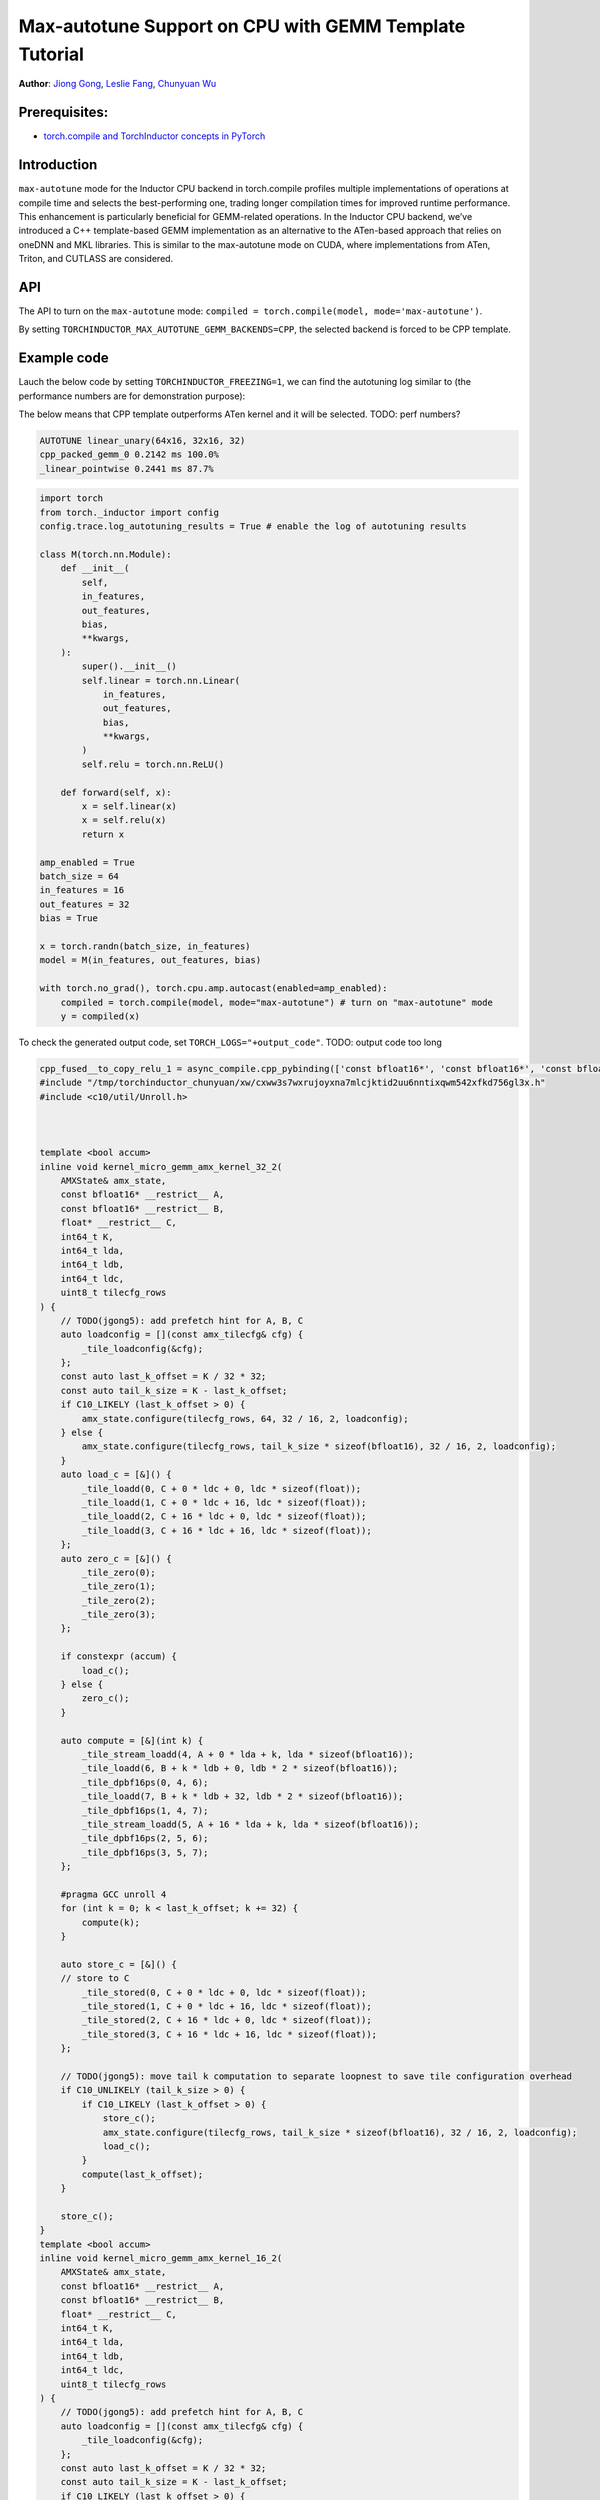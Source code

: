 Max-autotune Support on CPU with GEMM Template Tutorial
==============================================================

**Author**: `Jiong Gong <https://github.com/jgong5>`__, `Leslie Fang <https://github.com/leslie-fang-intel>`__, `Chunyuan Wu <https://github.com/chunyuan-w>`__

Prerequisites:
----------------
-  `torch.compile and TorchInductor concepts in PyTorch <https://pytorch.org/tutorials/intermediate/torch_compile_tutorial.html>`__

Introduction
------------
``max-autotune`` mode for the Inductor CPU backend in torch.compile profiles multiple implementations of operations at compile time and selects the best-performing one,
trading longer compilation times for improved runtime performance. This enhancement is particularly beneficial for GEMM-related operations.
In the Inductor CPU backend, we’ve introduced a C++ template-based GEMM implementation as an alternative to the ATen-based approach that relies on oneDNN and MKL libraries.
This is similar to the max-autotune mode on CUDA, where implementations from ATen, Triton, and CUTLASS are considered.


API
------------
The API to turn on the ``max-autotune`` mode: ``compiled = torch.compile(model, mode='max-autotune')``.

By setting ``TORCHINDUCTOR_MAX_AUTOTUNE_GEMM_BACKENDS=CPP``, the selected backend is forced to be CPP template.


Example code
------------
Lauch the below code by setting ``TORCHINDUCTOR_FREEZING=1``, we can find the autotuning log similar to (the performance numbers are for demonstration purpose):

The below means that CPP template outperforms ATen kernel and it will be selected.
TODO: perf numbers?

.. code:: shell

    AUTOTUNE linear_unary(64x16, 32x16, 32)
    cpp_packed_gemm_0 0.2142 ms 100.0% 
    _linear_pointwise 0.2441 ms 87.7% 


.. code:: python

    import torch
    from torch._inductor import config
    config.trace.log_autotuning_results = True # enable the log of autotuning results

    class M(torch.nn.Module):
        def __init__(
            self,
            in_features,
            out_features,
            bias,
            **kwargs,
        ):
            super().__init__()
            self.linear = torch.nn.Linear(
                in_features,
                out_features,
                bias,
                **kwargs,
            )
            self.relu = torch.nn.ReLU()

        def forward(self, x):
            x = self.linear(x)
            x = self.relu(x)
            return x

    amp_enabled = True
    batch_size = 64
    in_features = 16
    out_features = 32
    bias = True

    x = torch.randn(batch_size, in_features)
    model = M(in_features, out_features, bias)

    with torch.no_grad(), torch.cpu.amp.autocast(enabled=amp_enabled):
        compiled = torch.compile(model, mode="max-autotune") # turn on "max-autotune" mode
        y = compiled(x)


To check the generated output code, set ``TORCH_LOGS="+output_code"``.
TODO: output code too long

.. code:: python

    cpp_fused__to_copy_relu_1 = async_compile.cpp_pybinding(['const bfloat16*', 'const bfloat16*', 'const bfloat16*', 'bfloat16*'], '''
    #include "/tmp/torchinductor_chunyuan/xw/cxww3s7wxrujoyxna7mlcjktid2uu6nntixqwm542xfkd756gl3x.h"
    #include <c10/util/Unroll.h>



    template <bool accum>
    inline void kernel_micro_gemm_amx_kernel_32_2(
        AMXState& amx_state,
        const bfloat16* __restrict__ A,
        const bfloat16* __restrict__ B,
        float* __restrict__ C,
        int64_t K,
        int64_t lda,
        int64_t ldb,
        int64_t ldc,
        uint8_t tilecfg_rows
    ) {
        // TODO(jgong5): add prefetch hint for A, B, C
        auto loadconfig = [](const amx_tilecfg& cfg) {
            _tile_loadconfig(&cfg);
        };
        const auto last_k_offset = K / 32 * 32;
        const auto tail_k_size = K - last_k_offset;
        if C10_LIKELY (last_k_offset > 0) {
            amx_state.configure(tilecfg_rows, 64, 32 / 16, 2, loadconfig);
        } else {
            amx_state.configure(tilecfg_rows, tail_k_size * sizeof(bfloat16), 32 / 16, 2, loadconfig);
        }
        auto load_c = [&]() {
            _tile_loadd(0, C + 0 * ldc + 0, ldc * sizeof(float));
            _tile_loadd(1, C + 0 * ldc + 16, ldc * sizeof(float));
            _tile_loadd(2, C + 16 * ldc + 0, ldc * sizeof(float));
            _tile_loadd(3, C + 16 * ldc + 16, ldc * sizeof(float));
        };
        auto zero_c = [&]() {
            _tile_zero(0);
            _tile_zero(1);
            _tile_zero(2);
            _tile_zero(3);
        };

        if constexpr (accum) {
            load_c();
        } else {
            zero_c();
        }

        auto compute = [&](int k) {
            _tile_stream_loadd(4, A + 0 * lda + k, lda * sizeof(bfloat16));
            _tile_loadd(6, B + k * ldb + 0, ldb * 2 * sizeof(bfloat16));
            _tile_dpbf16ps(0, 4, 6);
            _tile_loadd(7, B + k * ldb + 32, ldb * 2 * sizeof(bfloat16));
            _tile_dpbf16ps(1, 4, 7);
            _tile_stream_loadd(5, A + 16 * lda + k, lda * sizeof(bfloat16));
            _tile_dpbf16ps(2, 5, 6);
            _tile_dpbf16ps(3, 5, 7);
        };

        #pragma GCC unroll 4
        for (int k = 0; k < last_k_offset; k += 32) {
            compute(k);
        }

        auto store_c = [&]() {
        // store to C
            _tile_stored(0, C + 0 * ldc + 0, ldc * sizeof(float));
            _tile_stored(1, C + 0 * ldc + 16, ldc * sizeof(float));
            _tile_stored(2, C + 16 * ldc + 0, ldc * sizeof(float));
            _tile_stored(3, C + 16 * ldc + 16, ldc * sizeof(float));
        };

        // TODO(jgong5): move tail k computation to separate loopnest to save tile configuration overhead
        if C10_UNLIKELY (tail_k_size > 0) {
            if C10_LIKELY (last_k_offset > 0) {
                store_c();
                amx_state.configure(tilecfg_rows, tail_k_size * sizeof(bfloat16), 32 / 16, 2, loadconfig);
                load_c();
            }
            compute(last_k_offset);
        }

        store_c();
    }
    template <bool accum>
    inline void kernel_micro_gemm_amx_kernel_16_2(
        AMXState& amx_state,
        const bfloat16* __restrict__ A,
        const bfloat16* __restrict__ B,
        float* __restrict__ C,
        int64_t K,
        int64_t lda,
        int64_t ldb,
        int64_t ldc,
        uint8_t tilecfg_rows
    ) {
        // TODO(jgong5): add prefetch hint for A, B, C
        auto loadconfig = [](const amx_tilecfg& cfg) {
            _tile_loadconfig(&cfg);
        };
        const auto last_k_offset = K / 32 * 32;
        const auto tail_k_size = K - last_k_offset;
        if C10_LIKELY (last_k_offset > 0) {
            amx_state.configure(tilecfg_rows, 64, 16 / 16, 2, loadconfig);
        } else {
            amx_state.configure(tilecfg_rows, tail_k_size * sizeof(bfloat16), 16 / 16, 2, loadconfig);
        }
        auto load_c = [&]() {
            _tile_loadd(0, C + 0 * ldc + 0, ldc * sizeof(float));
            _tile_loadd(1, C + 0 * ldc + 16, ldc * sizeof(float));
        };
        auto zero_c = [&]() {
            _tile_zero(0);
            _tile_zero(1);
        };

        if constexpr (accum) {
            load_c();
        } else {
            zero_c();
        }

        auto compute = [&](int k) {
            _tile_stream_loadd(2, A + 0 * lda + k, lda * sizeof(bfloat16));
            _tile_loadd(3, B + k * ldb + 0, ldb * 2 * sizeof(bfloat16));
            _tile_dpbf16ps(0, 2, 3);
            _tile_loadd(4, B + k * ldb + 32, ldb * 2 * sizeof(bfloat16));
            _tile_dpbf16ps(1, 2, 4);
        };

        #pragma GCC unroll 4
        for (int k = 0; k < last_k_offset; k += 32) {
            compute(k);
        }

        auto store_c = [&]() {
        // store to C
            _tile_stored(0, C + 0 * ldc + 0, ldc * sizeof(float));
            _tile_stored(1, C + 0 * ldc + 16, ldc * sizeof(float));
        };

        // TODO(jgong5): move tail k computation to separate loopnest to save tile configuration overhead
        if C10_UNLIKELY (tail_k_size > 0) {
            if C10_LIKELY (last_k_offset > 0) {
                store_c();
                amx_state.configure(tilecfg_rows, tail_k_size * sizeof(bfloat16), 16 / 16, 2, loadconfig);
                load_c();
            }
            compute(last_k_offset);
        }

        store_c();
    }

    template <bool accum>
    inline void kernel_micro_gemm(
        AMXState& amx_state,
        const bfloat16* __restrict__ A,
        const bfloat16* __restrict__ B,
        float* __restrict__ C,
        int64_t M,
        int64_t N,
        int64_t K,
        int64_t lda,
        int64_t ldb,
        int64_t ldc
    ) {
        TORCH_CHECK(N % 32 == 0, "N dimension must be multiple of 32");
        TORCH_CHECK(K % 2 == 0, "K dimension must be multiple of 2");
        // TODO(jgong5): loop unroll for M and N
        for (int64_t m = 0; m < M; m += 32) {
            int64_t block_m = std::min<int64_t>(M - m, 32);
            int64_t m_tail = m;
            for (int64_t n = 0; n < N; n += 32) {
                if (block_m >= 32) {
                    kernel_micro_gemm_amx_kernel_32_2<accum>(
                        amx_state,
                        A + m * lda,
                        B + n,
                        C + m * ldc + n,
                        K,
                        lda,
                        ldb,
                        ldc,
                        16
                    );
                    block_m -= 32;
                    m_tail += 32;
                }
                else
                if (block_m >= 16) {
                    kernel_micro_gemm_amx_kernel_16_2<accum>(
                        amx_state,
                        A + m * lda,
                        B + n,
                        C + m * ldc + n,
                        K,
                        lda,
                        ldb,
                        ldc,
                        16
                    );
                    block_m -= 16;
                    m_tail += 16;
                }
                if (block_m > 0) {
                    kernel_micro_gemm_amx_kernel_16_2<accum>(
                        amx_state,
                        A + m_tail * lda,
                        B + n,
                        C + m_tail * ldc + n,
                        K,
                        lda,
                        ldb,
                        ldc,
                        block_m
                    );
                }
            }
        }
    }

    extern "C" 
    void kernel(const bfloat16* X, const bfloat16* W, const bfloat16* inp, bfloat16* Y)
    {

        constexpr int64_t num_threads = 240;
        constexpr int64_t N = 32;
        constexpr int64_t K = 16;
        constexpr int64_t Mr = 32;
        constexpr int64_t Nr = 32;
        constexpr int64_t Kr = 32;
        constexpr int64_t Nr_blocks = (N + Nr - 1) / Nr;
        constexpr int64_t Kr_blocks = (K + Kr - 1) / Kr;
        constexpr int64_t M = static_cast<int64_t>(64L);
        constexpr int64_t Mr_blocks = (M + Mr - 1) / Mr;
        constexpr int64_t Mt_blocks = 1;
        constexpr int64_t Nt_blocks = 1;
        constexpr int64_t Kt_blocks = 1;
        constexpr int64_t Mc_blocks = 1;
        constexpr int64_t Nc_blocks = 1;
        constexpr int64_t Kc_blocks = 1;
        constexpr int64_t num_Mc_blocks = (Mr_blocks + Mc_blocks - 1) / Mc_blocks;
        constexpr int64_t num_Nc_blocks = (Nr_blocks + Nc_blocks - 1) / Nc_blocks;
        constexpr int64_t num_Mt_blocks = (Mr_blocks + Mt_blocks - 1) / Mt_blocks;
        constexpr int64_t num_Nt_blocks = (Nr_blocks + Nt_blocks - 1) / Nt_blocks;
        constexpr int64_t num_Kt_blocks = (Kr_blocks + Kt_blocks - 1) / Kt_blocks;

        // make sure all partitions are assigned
        TORCH_CHECK(
            Mt_blocks * Nt_blocks * Kt_blocks * 240 >= Mr_blocks * Nr_blocks * Kr_blocks,
            "Not all partitions are assigned."
        );
        #pragma omp parallel num_threads(240)
        {
            const int tid = omp_get_thread_num();
            const int64_t k_group_id = tid / num_Kt_blocks;
            const int64_t k_slice_id = tid % num_Kt_blocks;
            const int64_t n_group_id = k_group_id / num_Nt_blocks;
            const int64_t n_slice_id = k_group_id % num_Nt_blocks;
            const int64_t k_block_start = k_slice_id * Kt_blocks;
            const int64_t k_block_end = std::min(k_block_start + Kt_blocks, Kr_blocks);
            const int64_t n_block_start = n_slice_id * Nt_blocks;
            const int64_t n_block_end = std::min(n_block_start + Nt_blocks, Nr_blocks);
            const int64_t m_block_start = std::min(n_group_id * Mt_blocks, Mr_blocks);
            const int64_t m_block_end = std::min(m_block_start + Mt_blocks, Mr_blocks);
            const int64_t num_Mc_blocks_per_thread = (m_block_end - m_block_start + Mc_blocks - 1) / Mc_blocks;
            AMXState amx_state;
            auto _local_acc_buf = std::make_unique<float[]>(static_cast<int64_t>(Mc_blocks*Mr*Nc_blocks*Nr)); auto local_acc_buf = _local_acc_buf.get();
            for (int64_t mc_block_id = 0; mc_block_id < num_Mc_blocks_per_thread; mc_block_id++) {
                const int64_t my_mc_block_id = (mc_block_id + n_slice_id) % num_Mc_blocks_per_thread;
                const int64_t mc = m_block_start + my_mc_block_id * Mc_blocks;
                const int64_t m_start = mc * Mr;
                const int64_t m_end = std::min(std::min(mc + Mc_blocks, m_block_end) * Mr, M);
                const int64_t m_size = m_end - m_start;
                for (int64_t nc = n_block_start; nc < n_block_end; nc += Nc_blocks) {
                    const int64_t n_start = nc * Nr;
                    const int64_t n_end = std::min(std::min(nc + Nc_blocks, n_block_end) * Nr, N);
                    const int64_t n_size = n_end - n_start;
                    // NB: assume we pad N, nc_block_end won't exceed padded N here.
                    const int64_t nc_block_end = std::min(nc + Nc_blocks, n_block_end);
                    if (_local_acc_buf == nullptr) { _local_acc_buf = std::make_unique<float[]>(static_cast<int64_t>(Mc_blocks*Mr*Nc_blocks*Nr)); local_acc_buf = _local_acc_buf.get(); }
                    for (int64_t kc = k_block_start; kc < k_block_end; kc += Kc_blocks) {
                        int64_t k_start = kc * Kr;
                        int64_t k_end = std::min(std::min(kc + Kc_blocks, k_block_end) * Kr, K);
                        for (int64_t nci = nc; nci < nc_block_end; nci++) {
                            if (kc == k_block_start) {
                                kernel_micro_gemm<static_cast<bool>(false)>(
                                    amx_state,
                                    &(X[static_cast<int64_t>(k_start + (16L*m_start))]),
                                    &(W[static_cast<int64_t>((32L*k_start) + (512L*nci))]),
                                    &(local_acc_buf[static_cast<int64_t>((Nr*nci) + ((-1L)*Nr*nc))]),
                                    static_cast<int64_t>(m_end + ((-1L)*m_start)),
                                    static_cast<int64_t>(Nr),
                                    static_cast<int64_t>(k_end + ((-1L)*k_start)),
                                    static_cast<int64_t>(16L),
                                    static_cast<int64_t>(32L),
                                    static_cast<int64_t>(Nc_blocks*Nr)
                                );

                            } else {
                                kernel_micro_gemm<static_cast<bool>(true)>(
                                    amx_state,
                                    &(X[static_cast<int64_t>(k_start + (16L*m_start))]),
                                    &(W[static_cast<int64_t>((32L*k_start) + (512L*nci))]),
                                    &(local_acc_buf[static_cast<int64_t>((Nr*nci) + ((-1L)*Nr*nc))]),
                                    static_cast<int64_t>(m_end + ((-1L)*m_start)),
                                    static_cast<int64_t>(Nr),
                                    static_cast<int64_t>(k_end + ((-1L)*k_start)),
                                    static_cast<int64_t>(16L),
                                    static_cast<int64_t>(32L),
                                    static_cast<int64_t>(Nc_blocks*Nr)
                                );

                            }
                        }
                    }
                    {
                        {
                            #pragma GCC ivdep
                            for(int64_t x0=static_cast<int64_t>(0L); x0<static_cast<int64_t>(m_end + ((-1L)*m_start)); x0+=static_cast<int64_t>(1L))
                            {
                                for(int64_t x1=static_cast<int64_t>(0L); x1<static_cast<int64_t>(16L*(c10::div_floor_integer(static_cast<int64_t>((n_end + ((-1L)*n_start))), static_cast<int64_t>(16L)))); x1+=static_cast<int64_t>(16L))
                                {
                                    auto tmp0 = at::vec::Vectorized<bfloat16>::loadu(inp + static_cast<int64_t>(n_start + x1), static_cast<int64_t>(16));
                                    auto tmp2 = at::vec::Vectorized<float>::loadu(local_acc_buf + static_cast<int64_t>(x1 + (Nc_blocks*Nr*x0)), static_cast<int64_t>(16));
                                    auto tmp1 = at::vec::convert<float>(tmp0);
                                    auto tmp3 = tmp1 + tmp2;
                                    auto tmp4 = at::vec::convert<bfloat16>(tmp3);
                                    auto tmp5 = static_cast<float>(0.0);
                                    auto tmp6 = at::vec::Vectorized<float>(tmp5);
                                    auto tmp7 = at::vec::maximum(tmp3, tmp6);
                                    auto tmp8 = at::vec::convert<bfloat16>(tmp7);
                                    tmp8.store(Y + static_cast<int64_t>(n_start + x1 + (32L*m_start) + (32L*x0)), static_cast<int64_t>(16));
                                }
                                for(int64_t x1=static_cast<int64_t>(16L*(c10::div_floor_integer(static_cast<int64_t>((n_end + ((-1L)*n_start))), static_cast<int64_t>(16L)))); x1<static_cast<int64_t>(n_end + ((-1L)*n_start)); x1+=(static_cast<int64_t>(n_end + ((-1L)*n_start) + ((-16L)*(c10::div_floor_integer(static_cast<int64_t>((n_end + ((-1L)*n_start))), static_cast<int64_t>(16L))))) == 0 ? 1 : static_cast<int64_t>(n_end + ((-1L)*n_start) + ((-16L)*(c10::div_floor_integer(static_cast<int64_t>((n_end + ((-1L)*n_start))), static_cast<int64_t>(16L)))))))
                                {
                                    auto tmp0 = at::vec::Vectorized<bfloat16>::loadu(inp + static_cast<int64_t>(n_start + x1), static_cast<int64_t>(n_end + ((-1L)*n_start) + ((-16L)*(c10::div_floor_integer(static_cast<int64_t>((n_end + ((-1L)*n_start))), static_cast<int64_t>(16L))))));
                                    auto tmp2 = at::vec::Vectorized<float>::loadu(local_acc_buf + static_cast<int64_t>(x1 + (Nc_blocks*Nr*x0)), static_cast<int64_t>(n_end + ((-1L)*n_start) + ((-16L)*(c10::div_floor_integer(static_cast<int64_t>((n_end + ((-1L)*n_start))), static_cast<int64_t>(16L))))));
                                    auto tmp1 = at::vec::convert<float>(tmp0);
                                    auto tmp3 = tmp1 + tmp2;
                                    auto tmp4 = at::vec::convert<bfloat16>(tmp3);
                                    auto tmp5 = static_cast<float>(0.0);
                                    auto tmp6 = at::vec::Vectorized<float>(tmp5);
                                    auto tmp7 = at::vec::maximum(tmp3, tmp6);
                                    auto tmp8 = at::vec::convert<bfloat16>(tmp7);
                                    tmp8.store(Y + static_cast<int64_t>(n_start + x1 + (32L*m_start) + (32L*x0)), static_cast<int64_t>(n_end + ((-1L)*n_start) + ((-16L)*(c10::div_floor_integer(static_cast<int64_t>((n_end + ((-1L)*n_start))), static_cast<int64_t>(16L))))));
                                }
                            }
                        }

                    }
                }
            }
            amx_state.release([]() { _tile_release(); });
        }
    }
    ''')


Conclusion
------------
In this tutorial, we introduced max-autotune support on CPU with GEMM template. We explained the API to activate this feature and demonstrated
the generated code of GEMM template.

This feature is in prototype stage. If you have any feature requests or run into any issues, please file a bug report at `GitHub issues <https://github.com/pytorch/pytorch/issues>`_.
